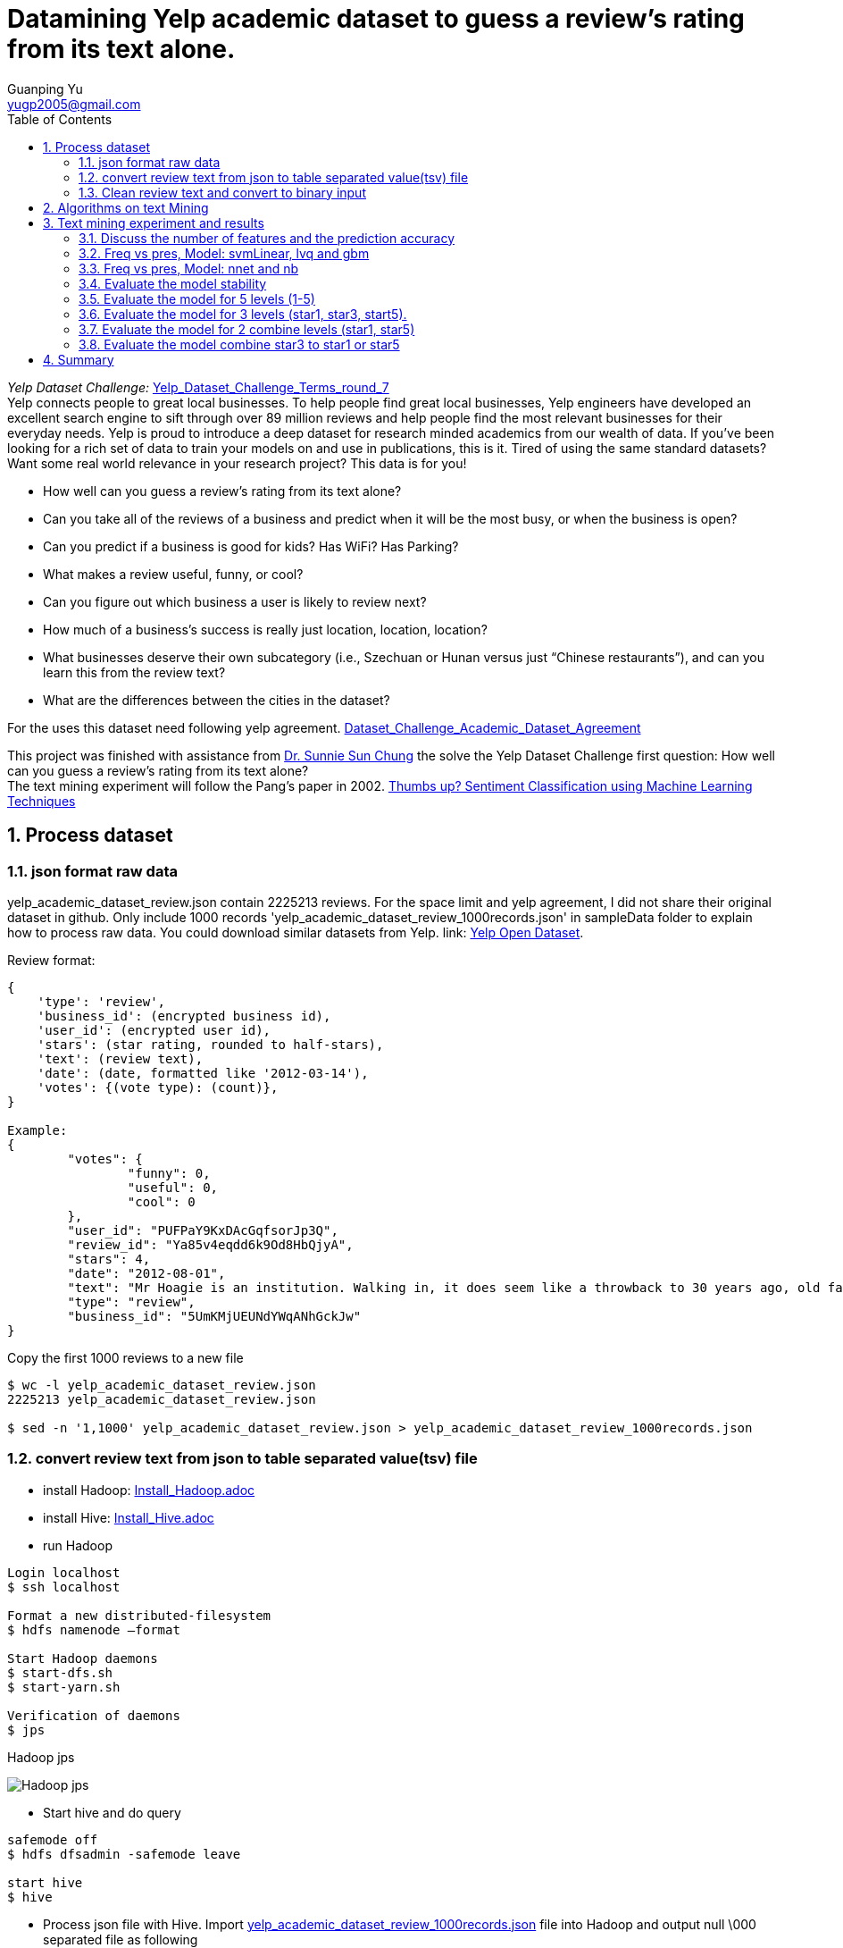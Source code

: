 :imagesdir: media
:sectnums:
:toc:

= Datamining Yelp academic dataset to guess a review's rating from its text alone.
Guanping Yu <yugp2005@gmail.com>

_Yelp Dataset Challenge:_  link:.\reference\Yelp_Dataset_Challenge_Terms_round_7.pdf[Yelp_Dataset_Challenge_Terms_round_7] +
Yelp connects people to great local businesses. To help people find great local businesses,
Yelp engineers have developed an excellent search engine to sift through over 89 million reviews and help people find the
most relevant businesses for their everyday needs. Yelp is proud to introduce a deep dataset for research minded academics
from our wealth of data. If you’ve been looking for a rich set of data to train your models on and use in publications,
this is it. Tired of using the same standard datasets? Want some real world relevance in your research project? This data is for you! +

*	How well can you guess a review's rating from its text alone?
*	Can you take all of the reviews of a business and predict when it will be the most busy, or when the business is open?
*	Can you predict if a business is good for kids? Has WiFi? Has Parking?
*	What makes a review useful, funny, or cool?
*	Can you figure out which business a user is likely to review next?
*	How much of a business's success is really just location, location, location?
*	What businesses deserve their own subcategory (i.e., Szechuan or Hunan versus just “Chinese restaurants”), and can you learn this from the review text?
*	What are the differences between the cities in the dataset?

For the uses this dataset need following yelp agreement.
link:.\reference\Dataset_Challenge_Academic_Dataset_Agreement.pdf[Dataset_Challenge_Academic_Dataset_Agreement]

This project was finished with assistance from
link:http://cis.csuohio.edu/~sschung/?_ga=2.19094651.271117479.1587669425-2103934368.1586175169[Dr. Sunnie Sun Chung]
the solve the Yelp Dataset Challenge first question: How well can you guess a review’s rating from its text alone? +
The text mining experiment will follow the Pang’s paper in 2002.
link:https://www.aclweb.org/anthology/W02-1011/[Thumbs up? Sentiment Classification using Machine Learning Techniques]


== Process dataset

=== json format raw data
yelp_academic_dataset_review.json contain 2225213 reviews. For the space limit and yelp agreement, I did not share their
original dataset in github. Only include 1000 records 'yelp_academic_dataset_review_1000records.json' in sampleData folder to explain how to process raw data.
You could download similar datasets from Yelp. link:
link:https://www.yelp.com/dataset[Yelp Open Dataset].

Review format:
----
{
    'type': 'review',
    'business_id': (encrypted business id),
    'user_id': (encrypted user id),
    'stars': (star rating, rounded to half-stars),
    'text': (review text),
    'date': (date, formatted like '2012-03-14'),
    'votes': {(vote type): (count)},
}

Example:
{
	"votes": {
		"funny": 0,
		"useful": 0,
		"cool": 0
	},
	"user_id": "PUFPaY9KxDAcGqfsorJp3Q",
	"review_id": "Ya85v4eqdd6k9Od8HbQjyA",
	"stars": 4,
	"date": "2012-08-01",
	"text": "Mr Hoagie is an institution. Walking in, it does seem like a throwback to 30 years ago, old fashioned menu board, booths out of the 70s, and a large selection of food. Their speciality is the Italian Hoagie, and it is voted the best in the area year after year. I usually order the burger, while the patties are obviously cooked from frozen, all of the other ingredients are very fresh. Overall, its a good alternative to Subway, which is down the road.",
	"type": "review",
	"business_id": "5UmKMjUEUNdYWqANhGckJw"
}
----

Copy the first 1000 reviews to a new file
----
$ wc -l yelp_academic_dataset_review.json
2225213 yelp_academic_dataset_review.json

$ sed -n '1,1000' yelp_academic_dataset_review.json > yelp_academic_dataset_review_1000records.json
----

=== convert review text from json to table separated value(tsv) file

* install Hadoop:
link:Install_Hadoop.adoc[Install_Hadoop.adoc]

* install Hive:
link:Install_Hive.adoc[Install_Hive.adoc]

* run Hadoop
----
Login localhost
$ ssh localhost

Format a new distributed-filesystem
$ hdfs namenode –format

Start Hadoop daemons
$ start-dfs.sh
$ start-yarn.sh

Verification of daemons
$ jps
----
.Hadoop jps
image:Hadoop_jps.png[]

* Start hive and do query
----
safemode off
$ hdfs dfsadmin -safemode leave

start hive
$ hive
----

* Process json file with Hive. Import
link:.\sampleData\yelp_academic_dataset_review_1000records.json[yelp_academic_dataset_review_1000records.json]
file into Hadoop and output null \000 separated file as following
----
hive>CREATE TABLE IF NOT EXISTS table1kreviews(str string);
hive> LOAD DATA LOCAL INPATH '/home/gpyu/yelp/yelpDatasets/yelp_academic_dataset_review_1000records.json' OVERWRITE INTO TABLE table1kreviews;

hive> INSERT OVERWRITE LOCAL DIRECTORY '/home/gpyu/hadoopOUT/' ROW FORMAT DELIMITED FIELDS TERMINATED BY '\000' SELECT GET_JSON_OBJECT(table1kreviews.str, '$.stars'), GET_JSON_OBJECT(table1kreviews.str, '$.user_id'), GET_JSON_OBJECT(table1kreviews.str, '$.review_id'), GET_JSON_OBJECT(table1kreviews.str, '$.date'), GET_JSON_OBJECT(table1kreviews.str, '$.type'), GET_JSON_OBJECT(table1kreviews.str, '$.business_id'), GET_JSON_OBJECT(table1kreviews.str, '$.text') from table1kreviews;
----
output file:
link:.\sampleData\000000_0[000000_0]
Rename '000000_0' to
link:.\sampleData\review_1k_col7_delim_null[review_1k_col7_delim_null]

* Convert null separated file to table separated value (tsv) file with program totsv.c. +
The raw data is n columns null (0x00) separated file. The first column must be one char and other column should more one char.
The code was based on file
link:.\totsv\sampleData\input\review_1k_col7_delim_null[review_1k_col7_delim_null]
which first column is 'stars' on char. If file pattern change, code need update accordingly.

----
#compile totsv.c
$ gcc totsv.c -o totsv

#run totsv
$ ./totsv review_1k_col7_delim_null review_1k_col7.tsv
----
.null separated file
image:File_Null_delim.png[]

.Table separated file
image:File_Table_delim.png[]

=== Clean review text and convert to binary input
To implement these machine learning algorithms on our document data, used the following standard bag-of-features framework.
Let {f~1~ , . . . , f~m~ } be a predefined set of m features that can appear in a document; examples include the word “still” or
the bigram “really stinks”. Let n~i~(d) be the number of times fi occurs in document d. Then, each document d is represented
by the document vector d := (n~1~(d), n~2~(d), . . . , n~m~(d)).
Reference:
link:https://www.aclweb.org/anthology/W02-1011/[Thumbs up? Sentiment Classification using Machine Learning Techniques]

* ToBinary.java convert review text to binary input (frequency and presence)
. clean the file: replace punctuation with space (not include single quote '').
. count the word.
. add negation not_ tag and count the word again.
. Select features by intersection wordcount and dictionary transfer text to binary using frequency of the features. +

* Dictionary:
link:.\ToBinary\sampleData\input\dic_pos_neg[dic_pos_neg] +
A list of positive and negative opinion words or sentiment words for English (6789 words).
Rerence:
link:http://www.cs.uic.edu/~liub/FBS/sentiment-analysis.html[Opinion Mining, Sentiment Analysis, and Opinion Spam Detection]

Compile and Run ToBinary (version 0.6.0)

input data:
link:.\ToBinary\sampleData\input\review_1k_col7.tsv[review_1k_col7.tsv]

compile and run ToBinary, command line parameters for ToBinary:

* review_1k_col7.tsv: args[0] is raw tsv file
* 7: args[1] is the number of variable (columns) in raw tsv file
* dic_pos_neg: args[2] the positive and negative dictionary
----
$ javac ToBinary.java

$ java ToBinary review_1k_col7.tsv 7 dic_pos_neg

Start processing:
1. Count the observations in the input file
review_1k_col7.tsv has 1000 observations

2. Clean and tag file , word count: 99.90%

3. Select Features according to the dictionary and wordcount result
Feature frequency (the number of times fi occurs in whole dataset.) is 10
147 features were selected

4. Read clean taged text file and convert to binary: 99.90%

Process finish!


Process finish! Time taken 0.602 Second
----

== Algorithms on text Mining
The classification algorithms were used from
link:https://cran.r-project.org/web/packages/caret/[R caret package.]

. Naive Bayes (method = 'nb') +
For classification using package klaR with tuning parameters:

* Laplace Correction (fL, numeric)
* Distribution Type (usekernel, logical)
* Bandwidth Adjustment (adjust, numeric)

. Learning Vector Quantization (method = 'lvq') +
For classification using package class with tuning parameters:

* Codebook Size (size, numeric)
* Number of Prototypes (k, numeric)

. Neural Network (method = 'nnet') +
For classification and regression using package nnet with tuning parameters:

* Number of Hidden Units (size, numeric)
* Weight Decay (decay, numeric)

. Neural Networks with Feature Extraction (method = 'pcaNNet') +
For classification and regression using package nnet with tuning parameters:

* Number of Hidden Units (size, numeric)
* Weight Decay (decay, numeric)

. Support Vector Machines with Linear Kernel (method = 'svmLinear') +
For classification and regression using package kernlab with tuning parameters:

* Cost (C, numeric)

. Support Vector Machines with Linear Kernel (method = 'svmLinear2') +
For classification and regression using package e1071 with tuning parameters:

* Cost (cost, numeric)

. Linear Support Vector Machines with ClassWeights (method = 'svmLinearWeights') +
For classification using package e1071 with tuning parameters:

* Cost (cost, numeric)
* Class Weight (weight, numeric)

. k-Nearest Neighbors (method = 'knn') +
For classification and regression with tuning parameters:

* Number of Neighbors (k, numeric)

. Support Vector Machines with Radial Basis Function Kernel (method = 'svmRadial') +
For classification and regression using package kernlab with tuning parameters:

* Sigma (sigma, numeric)
* Cost (C, numeric)

. Stochastic Gradient Boosting (method = 'gbm') +
For classification and regression using packages gbm and plyr with tuning parameters:

* Number of Boosting Iterations (n.trees, numeric)
* Max Tree Depth (interaction.depth, numeric)
* Shrinkage (shrinkage, numeric)
* Min. Terminal Node Size (n.minobsinnode, numeric)

== Text mining experiment and results

Software: R 4.0 and RStudio Desktop 1.2.5042 run in win10 system.

* Install R and Rstudio.
link:https://rstudio.com/products/rstudio/download/#download[R and Rstudio download]

* Starting with R 4.0.0 (released April 2020), R for Windows uses a brand new toolchain bundle called rtools40.
link:https://cran.r-project.org/bin/windows/Rtools/[Rtools download]

* Install R packages
----
> install.packages("caret")
> install.packages("klaR")
> install.packages("mlbench")
> install.packages("lattice")
> install.packages("nnet")
----

===	Discuss the number of features and the prediction accuracy
2k dataset contain only star1 and star5, 1k per each.
feature frequency (the number of times fi occurs in whole dataset.)
(01 >= 1; 04 >= 4; 20 >= 20 (1% number of observations)). Discuss the number of features and the prediction accuracy +
Model: svmLinear +
File:
link:.\RData\review_2k_binfreq_svm.RData[review_2k_binfreq_svm.RData] +
image:review_2k_binfreq_svm.png[review_2k_binfreq_svm]

R Command:
link:.\RData\review_2k_binfreq_svm.R[review_2k_binfreq_svm.R]

summary
----
> summary(results_svmLinear)

Call:
summary.resamples(object = results_svmLinear)

Models: freq01, freq04, freq20
Number of resamples: 30

Accuracy
            Min. 1st Qu. Median   Mean 3rd Qu.  Max. NA's
freq01 0.850  0.8800 0.8925 0.8928  0.9050 0.955    0
freq04 0.805  0.8462 0.8650 0.8638  0.8838 0.925    0
freq20 0.830  0.8650 0.8750 0.8767  0.8900 0.920    0

Kappa
           Min. 1st Qu. Median   Mean 3rd Qu. Max. NA's
freq01 0.70  0.7600  0.785 0.7857  0.8100 0.91    0
freq04 0.61  0.6925  0.730 0.7277  0.7675 0.85    0
freq20 0.66  0.7300  0.750 0.7533  0.7800 0.84    0

> dotplot(results_svmLinear)
----
.review_2k_binfreq_svm_dotplot
image:review_2k_binfreq_svm_dotplot.png[]

*Discussion:* The best one is freq01 which has 1767 features, freq20 has 150 features.
The accuracy for these two set are almost same (89.3% vs 87.7%). Freq04 has 641 features and accuracy is 86.4%.
In order to save computation time, the number of features fi in the whole dataset will be >= 1% number of observations.

=== Freq vs pres, Model: svmLinear, lvq and gbm
2k dataset contain only star1 and star5, 1k per each.  Frequency of features vs presence of features (freq vs pres) +
Model: svmLinear, lvq and gbm +
File:
link:.\RData\review_2k_star2_bin_svm_gbm_lvq.RData[review_2k_star2_bin_svm_gbm_lvq.RData] +
image:review_2k_star2_bin_svm_gbm_lvq.png[review_2k_star2_bin_svm_gbm_lvq]

R Command:
link:.\RData\review_2k_star2_bin_svm_gbm_lvq.R[review_2k_star2_bin_svm_gbm_lvq.R]

summary
----
> summary(results)

Call:
summary.resamples(object = results)

Models: svmFreq, svmPres, lvqFreq, lvqPres, gbmFreq, gbmPres
Number of resamples: 30

Accuracy
         Min. 1st Qu. Median   Mean 3rd Qu.  Max. NA's
svmFreq 0.840  0.8650  0.875 0.8762   0.890 0.915    0
svmPres 0.840  0.8550  0.870 0.8715   0.885 0.915    0
lvqFreq 0.765  0.8025  0.835 0.8303   0.855 0.885    0
lvqPres 0.790  0.8162  0.845 0.8405   0.860 0.900    0
gbmFreq 0.835  0.8600  0.875 0.8758   0.890 0.925    0
gbmPres 0.840  0.8650  0.880 0.8787   0.895 0.920    0

Kappa
        Min. 1st Qu. Median   Mean 3rd Qu. Max. NA's
svmFreq 0.68  0.7300   0.75 0.7523    0.78 0.83    0
svmPres 0.68  0.7100   0.74 0.7430    0.77 0.83    0
lvqFreq 0.53  0.6050   0.67 0.6607    0.71 0.77    0
lvqPres 0.58  0.6325   0.69 0.6810    0.72 0.80    0
gbmFreq 0.67  0.7200   0.75 0.7517    0.78 0.85    0
gbmPres 0.68  0.7300   0.76 0.7573    0.79 0.84    0

> dotplot(results)
----
.review_2k_star2_bin_svm_gbm_lvq_dotplot
image:review_2k_star2_bin_svm_gbm_lvq_dotplot.png[]

*Discussion:* the frequency and presence of features show similar accuracy for gbm, svmLinear and lvq model.
Gbm and svmLinear models accuracy (88%) higher than lvq model (84%).

=== Freq vs pres, Model: nnet and nb
2k dataset contain only star1 and star5, 1k per each.  Frequency of features vs presence of features (freq vs pres)
Another two classification model nnet and nb +
Model: nnet and nb +
File:
link:.\RData\review_2k_star2_bin_nb_nnt.RData[review_2k_star2_bin_nb_nnt.RData] +
image:review_2k_star2_bin_nb_nnt.png[]

R Command:
link:.\RData\review_2k_star2_bin_nb_nnt.R[review_2k_star2_bin_nb_nnt.R]

summary
----
> summary(results)

Call:
summary.resamples(object = results)

Models: nbFreq, nbPres, nnetFreq, nnetPres, PcaNNetFreq, PcaNNetPres
Number of resamples: 30

Accuracy
             Min. 1st Qu. Median   Mean 3rd Qu.  Max. NA's
nbFreq      0.495  0.5050 0.5100 0.5168  0.5250 0.555    0
nbPres      0.510  0.6025 0.6575 0.6842  0.7650 0.910    0
nnetFreq    0.840  0.8662 0.8775 0.8807  0.8900 0.930    0
nnetPres    0.845  0.8650 0.8800 0.8812  0.8988 0.920    0
PcaNNetFreq 0.805  0.8650 0.8775 0.8732  0.8888 0.915    0
PcaNNetPres 0.830  0.8550 0.8700 0.8755  0.9038 0.910    0

Kappa
             Min. 1st Qu. Median    Mean 3rd Qu. Max. NA's
nbFreq      -0.01  0.0100  0.020 0.03367  0.0500 0.11    0
nbPres       0.02  0.2050  0.315 0.36830  0.5300 0.82    0
nnetFreq     0.68  0.7325  0.755 0.76130  0.7800 0.86    0
nnetPres     0.69  0.7300  0.760 0.76230  0.7975 0.84    0
PcaNNetFreq  0.61  0.7300  0.755 0.74630  0.7775 0.83    0
PcaNNetPres  0.66  0.7100  0.740 0.75100  0.8075 0.82    0

> dotplot(results)
----

.review_2k_star2_bin_nb_nnt_dotplot
image:review_2k_star2_bin_nb_nnt_dotplot.png[]

*Discussion:* for naïve Bayes (nb) model both presence and frequency of features showed lower accuracy (freq 51.7%, pres 68.4%).
Neural network (nnet) and Neural Networks with Feature Extraction (PcaNNet) showed higher accuracy(87.3~88.1%),
similar with svm and gbm models (88%).

=== Evaluate the model stability
2k dataset (a-d four different 2k samples) contain only star1 and star5, 1k per each.
To evaluate the model stability, we random selected four group 2k data from yelp review. +
File:
link:.\RData\review_2k_binfreq_abcd_svm.RData[review_2k_binfreq_abcd_svm.R] +
Model: svmLinear +
image:review_2k_binfreq_abcd_svm.png[]

R Command:
link:.\RData\review_2k_binfreq_abcd_svm.R[review_2k_binfreq_abcd_svm.R]

summary
----
> summary(results_svmLinear_abcd)

Call:
summary.resamples(object = results_svmLinear_abcd)

Models: a_2k, b_2k, c_2k, d_2k
Number of resamples: 30

Accuracy
      Min. 1st Qu. Median   Mean 3rd Qu.  Max. NA's
a_2k 0.810  0.8650  0.875 0.8752  0.8938 0.925    0
b_2k 0.835  0.8662  0.880 0.8812  0.8950 0.915    0
c_2k 0.835  0.8650  0.880 0.8810  0.8950 0.915    0
d_2k 0.855  0.8762  0.885 0.8893  0.9000 0.935    0

Kappa
     Min. 1st Qu. Median   Mean 3rd Qu. Max. NA's
a_2k 0.62  0.7300   0.75 0.7503  0.7875 0.85    0
b_2k 0.67  0.7325   0.76 0.7623  0.7900 0.83    0
c_2k 0.67  0.7300   0.76 0.7620  0.7900 0.83    0
d_2k 0.71  0.7525   0.77 0.7787  0.8000 0.87    0

> dotplot(results_svmLinear_abcd)
----

.review_2k_binfreq_abcd_svm_dotplot
image:review_2k_binfreq_abcd_svm_dotplot.png[]

*Discussion:* compare with previous 2k dataset, no matter we select different sample.
The prediction accuracies are same for the same model.

=== Evaluate the model for 5 levels (1-5)
5k dataset contain star1 to star5, 1k per each. To evaluate the model for 5 levels (1-5). +
File:
link:.\RData\review_5k_bin_svm_gbm_lvq.RData[review_5k_bin_svm_gbm_lvq.RData] +
Model: svmLinear, gbm and lvq +
image:review_5k_bin_svm_gbm_lvq.png[review_5k_bin_svm_gbm_lvq]

R Command:
link:.\RData\review_5k_bin_svm_gbm_lvq.R[review_5k_bin_svm_gbm_lvq.R]

summary
----
> summary(results)

Call:
summary.resamples(object = results)

Models: svmFreq, svmPres, lvqFreq, lvqPres, gbmFreq, gbmPres
Number of resamples: 30

Accuracy
         Min. 1st Qu. Median   Mean 3rd Qu.  Max. NA's
svmFreq 0.414  0.4320  0.446 0.4471  0.4650 0.482    0
svmPres 0.408  0.4380  0.448 0.4492  0.4540 0.492    0
lvqFreq 0.336  0.3505  0.376 0.3717  0.3860 0.412    0
lvqPres 0.334  0.3580  0.369 0.3718  0.3860 0.414    0
gbmFreq 0.404  0.4345  0.449 0.4459  0.4595 0.492    0
gbmPres 0.414  0.4300  0.446 0.4449  0.4580 0.484    0

Kappa
          Min. 1st Qu. Median   Mean 3rd Qu.   Max. NA's
svmFreq 0.2675  0.2900 0.3075 0.3089  0.3313 0.3525    0
svmPres 0.2600  0.2975 0.3100 0.3115  0.3175 0.3650    0
lvqFreq 0.1700  0.1881 0.2200 0.2147  0.2325 0.2650    0
lvqPres 0.1675  0.1975 0.2112 0.2147  0.2325 0.2675    0
gbmFreq 0.2550  0.2931 0.3113 0.3073  0.3244 0.3650    0
gbmPres 0.2675  0.2875 0.3075 0.3061  0.3225 0.3550    0

> dotplot(results)
----

.review_5k_bin_svm_gbm_lvq_dotplot
image:review_5k_bin_svm_gbm_lvq_dotplot.png[]

*Discussion:* When level increase (from level 2 to level 5), the model prediction accuracy decrease from 88% to 44%.

=== Evaluate the model for 3 levels (star1, star3, start5).
As increase level from 2 to 5 cause model prediction accuracy decrease, combine the middle level, test model for level 3. +
5k dataset contain star1 to star5, 1k per each. Assign star2 to star1, star4 to star5.  To evaluate the model for 3 levels (1, 3, 5). +
File:
link:.\RData\review_5k_star3_bin_svm_gbm_lvq.RData[review_5k_star3_bin_svm_gbm_lvq.RData] +
Model: svmLinear, gbm and lvq +
image:review_5k_star3_bin_svm_gbm_lvq.png[]

R Command:
link:.\RData\review_5k_star3_bin_svm_gbm_lvq.R[review_5k_star3_bin_svm_gbm_lvq.R]

summary
----
> summary(results3)

Call:
summary.resamples(object = results3)

Models: svmFreqL3, svmPresL3, lvqFreqL3, lvqPresL3, gbmFreqL3, gbmPresL3
Number of resamples: 30

Accuracy
           Min. 1st Qu. Median   Mean 3rd Qu.  Max. NA's
svmFreqL3 0.644  0.6535  0.669 0.6726  0.6925 0.714    0
svmPresL3 0.640  0.6510  0.664 0.6669  0.6835 0.700    0
lvqFreqL3 0.548  0.5835  0.607 0.6007  0.6180 0.654    0
lvqPresL3 0.550  0.6010  0.611 0.6105  0.6235 0.650    0
gbmFreqL3 0.626  0.6660  0.674 0.6757  0.6930 0.720    0
gbmPresL3 0.632  0.6620  0.674 0.6759  0.6880 0.716    0

Kappa
            Min. 1st Qu. Median   Mean 3rd Qu.   Max. NA's
svmFreqL3 0.4239  0.4402 0.4644 0.4700  0.5020 0.5396    0
svmPresL3 0.4182  0.4381 0.4572 0.4615  0.4864 0.5139    0
lvqFreqL3 0.2643  0.3224 0.3562 0.3463  0.3735 0.4283    0
lvqPresL3 0.2579  0.3429 0.3560 0.3576  0.3769 0.4240    0
gbmFreqL3 0.3983  0.4624 0.4744 0.4769  0.5051 0.5481    0
gbmPresL3 0.4068  0.4542 0.4730 0.4772  0.4973 0.5425    0

> dotplot(results3)
----

.review_5k_star3_bin_svm_gbm_lvq_dotplot
image:review_5k_star3_bin_svm_gbm_lvq_dotplot.png[]

*Discussion:* When level 5 decrease to level 3, the prediction accuracy increase. svmLinear model from 44% to 66%.

=== Evaluate the model for 2 combine levels (star1, star5)
Reduce level (5->3) increase model prediction accuracy, continue investigate combine levels to 2. +
5k dataset contain star1 to star5, 1k per each. Assign star2 and star3 to star1, star4 to star5. To evaluate the model for 2 levels (star1, star5).
File:
link:.\RData\review_5k_star2a_bin_svm_gbm_lvq.RData[review_5k_star2a_bin_svm_gbm_lvq.RData] +
Model: svmLinear, gbm and lvq +
image:review_5k_star2a_bin_svm_gbm_lvq.png[]

R Command:
link:.\RData\review_5k_star2a_bin_svm_gbm_lvq.R[review_5k_star2a_bin_svm_gbm_lvq.R]

summary
----
> summary(results2a)

Call:
summary.resamples(object = results2a)

Models: svmFreq2a, svmPres2a, lvqFreq2a, lvqPres2a, gbmFreq2a, gbmPres2a
Number of resamples: 30

Accuracy
           Min. 1st Qu. Median   Mean 3rd Qu.  Max. NA's
svmFreq2a 0.750  0.7770  0.786 0.7917  0.8090 0.828    0
svmPres2a 0.738  0.7790  0.789 0.7927  0.8080 0.832    0
lvqFreq2a 0.686  0.7120  0.727 0.7297  0.7455 0.802    0
lvqPres2a 0.700  0.7105  0.725 0.7271  0.7380 0.774    0
gbmFreq2a 0.742  0.7685  0.784 0.7844  0.7995 0.824    0
gbmPres2a 0.748  0.7720  0.785 0.7861  0.8000 0.830    0

Kappa
            Min. 1st Qu. Median   Mean 3rd Qu.   Max. NA's
svmFreq2a 0.4672  0.5263 0.5431 0.5577  0.5928 0.6362    0
svmPres2a 0.4482  0.5345 0.5509 0.5615  0.5896 0.6471    0
lvqFreq2a 0.3108  0.3847 0.4052 0.4158  0.4572 0.5773    0
lvqPres2a 0.3416  0.3807 0.3963 0.4108  0.4356 0.5100    0
gbmFreq2a 0.4482  0.5046 0.5357 0.5395  0.5739 0.6233    0
gbmPres2a 0.4615  0.5099 0.5380 0.5432  0.5712 0.6371    0

> dotplot(results2a)
----

.review_5k_star2a_bin_svm_gbm_lvq_dotplot
image:review_5k_star2a_bin_svm_gbm_lvq_dotplot.png[]

*Discussion:* The level decrease the accuracy increase. Level 3 to level 2, the accuracy from 66% to 79%.

=== Evaluate the model combine star3 to star1 or star5
To discuss which combination is better?

. Assign star2 and star3 to star1, star4 to star5
. Assign star2 to star1, star4 and star3 to star5

5k dataset contain star1 to star5, 1k per each. Assign star2 to star1, star4 and star3 to star5. +
File:
link:.\RData\review_5k_star2b_bin_svm_gbm_lvq.RData[review_5k_star2b_bin_svm_gbm_lvq.RData] +
Model: svmLinear, gbm and lvq +
image:review_5k_star2b_bin_svm_gbm_lvq.png[]

R Command:
link:.\RData\review_5k_star2b_bin_svm_gbm_lvq.R[review_5k_star2b_bin_svm_gbm_lvq.R]

summary
----
> summary(results2b)

Call:
summary.resamples(object = results2b)

Models: svmFreq2b, svmPres2b, lvqFreq2b, lvqPres2b, gbmFreq2b, gbmPres2b
Number of resamples: 30

Accuracy
           Min. 1st Qu. Median   Mean 3rd Qu.  Max. NA's
svmFreq2b 0.726  0.7590  0.776 0.7733  0.7910 0.812    0
svmPres2b 0.736  0.7725  0.783 0.7824  0.7900 0.830    0
lvqFreq2b 0.674  0.7120  0.726 0.7227  0.7355 0.768    0
lvqPres2b 0.692  0.7180  0.734 0.7321  0.7460 0.778    0
gbmFreq2b 0.734  0.7605  0.773 0.7712  0.7840 0.800    0
gbmPres2b 0.728  0.7600  0.771 0.7697  0.7835 0.802    0

Kappa
            Min. 1st Qu. Median   Mean 3rd Qu.   Max. NA's
svmFreq2b 0.4100  0.4848 0.5174 0.5117  0.5526 0.5983    0
svmPres2b 0.4330  0.5104 0.5345 0.5339  0.5534 0.6389    0
lvqFreq2b 0.3160  0.3788 0.4182 0.4065  0.4337 0.4983    0
lvqPres2b 0.3390  0.3953 0.4350 0.4272  0.4574 0.5301    0
gbmFreq2b 0.4192  0.4799 0.5077 0.5020  0.5302 0.5719    0
gbmPres2b 0.4077  0.4746 0.5013 0.4992  0.5301 0.5729    0

> dotplot(results2b)
----

.review_5k_star2b_bin_svm_gbm_lvq_dotplot
image:review_5k_star2b_bin_svm_gbm_lvq_dotplot.png[]

*Discussion:* There is no significant difference when assign star3 to star1 (2a 79%) or star5 (2b 78%) for svmLinear model.

== Summary
This project was designed to solve the Yelp Dataset Challenge first question: How well can you guess a review’s rating from its text alone? +

Process raw review Json data to table separated file (tsv) and convert review text to binary input. Implement machine learning algorithms
according to link:https://www.aclweb.org/anthology/W02-1011/[Pang's paper].

The result was promising, model was robust and when combine levels to 2 (star1, star5), predict review's rating from its text alone accuracy could reach 80%.
